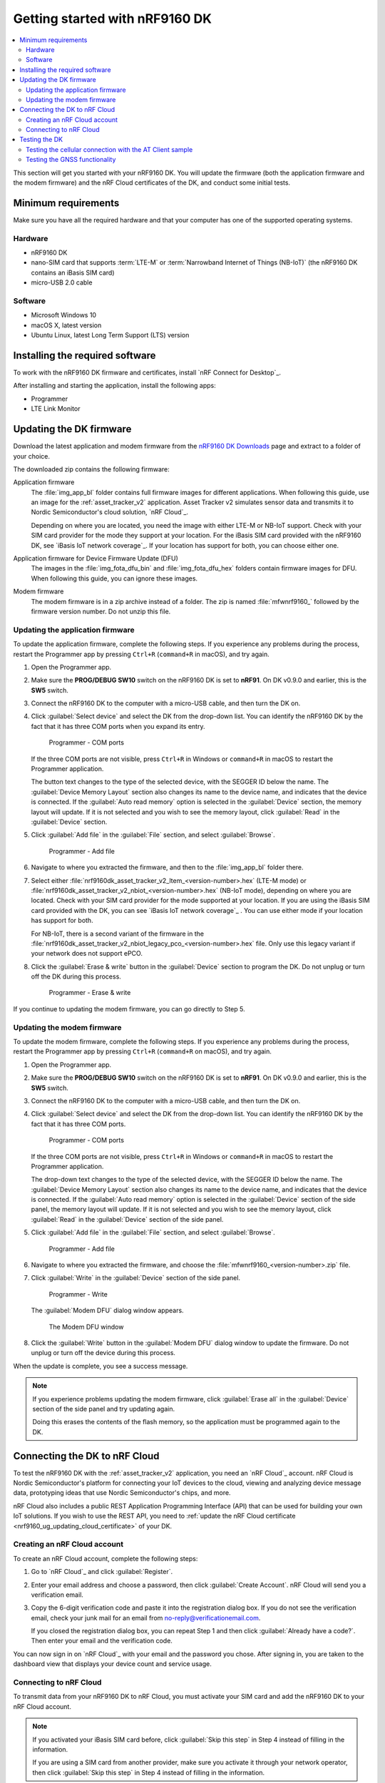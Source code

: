 .. _ug_nrf9160_gs:

Getting started with nRF9160 DK
###############################

.. contents::
   :local:
   :depth: 2

This section will get you started with your nRF9160 DK.
You will update the firmware (both the application firmware and the modem firmware) and the nRF Cloud certificates of the DK, and conduct some initial tests.

.. _nrf9160_gs_requirements:

Minimum requirements
********************

Make sure you have all the required hardware and that your computer has one of the supported operating systems.

Hardware
========

* nRF9160 DK
* nano-SIM card that supports :term:`LTE-M` or :term:`Narrowband Internet of Things (NB-IoT)` (the nRF9160 DK contains an iBasis SIM card)
* micro-USB 2.0 cable

Software
========

* Microsoft Windows 10
* macOS X, latest version
* Ubuntu Linux, latest Long Term Support (LTS) version

.. _nrf9160_gs_installing_software:

Installing the required software
********************************

To work with the nRF9160 DK firmware and certificates, install `nRF Connect for Desktop`_.

After installing and starting the application, install the following apps:

* Programmer
* LTE Link Monitor

.. _nrf9160_gs_updating_fw:

Updating the DK firmware
************************

Download the latest application and modem firmware from the `nRF9160 DK Downloads <nRF9160 product website (compatible downloads)>`_ page and extract to a folder of your choice.

The downloaded zip contains the following firmware:

Application firmware
  The :file:`img_app_bl` folder contains full firmware images for different applications.
  When following this guide, use an image for the :ref:`asset_tracker_v2` application.
  Asset Tracker v2 simulates sensor data and transmits it to Nordic Semiconductor's cloud solution, `nRF Cloud`_.

  Depending on where you are located, you need the image with either LTE-M or NB-IoT support.
  Check with your SIM card provider for the mode they support at your location.
  For the iBasis SIM card provided with the nRF9160 DK, see `iBasis IoT network coverage`_.
  If your location has support for both, you can choose either one.

Application firmware for Device Firmware Update (DFU)
  The images in the :file:`img_fota_dfu_bin` and :file:`img_fota_dfu_hex` folders contain firmware images for DFU.
  When following this guide, you can ignore these images.

Modem firmware
  The modem firmware is in a zip archive instead of a folder.
  The zip is named :file:`mfwnrf9160_` followed by the firmware version number.
  Do not unzip this file.

.. _nrf9160_gs_updating_fw_application:

Updating the application firmware
=================================

To update the application firmware, complete the following steps.
If you experience any problems during the process, restart the Programmer app by pressing ``Ctrl+R`` (``command+R`` in macOS), and try again.

1. Open the Programmer app.
#. Make sure the **PROG/DEBUG SW10** switch on the nRF9160 DK is set to **nRF91**.
   On DK v0.9.0 and earlier, this is the **SW5** switch.
#. Connect the nRF9160 DK to the computer with a micro-USB cable, and then turn the DK on.
#. Click :guilabel:`Select device` and select the DK from the drop-down list.
   You can identify the nRF9160 DK by the fact that it has three COM ports when you expand its entry.

   .. figure:: /images/programmer_com_ports.png
      :alt: Programmer - COM ports

      Programmer - COM ports

   If the three COM ports are not visible, press ``Ctrl+R`` in Windows or ``command+R`` in macOS to restart the Programmer application.

   The button text changes to the type of the selected device, with the SEGGER ID below the name.
   The :guilabel:`Device Memory Layout` section also changes its name to the device name, and indicates that the device is connected.
   If the :guilabel:`Auto read memory` option is selected in the :guilabel:`Device` section, the memory layout will update.
   If it is not selected and you wish to see the memory layout, click :guilabel:`Read` in the :guilabel:`Device` section.

#. Click :guilabel:`Add file` in the :guilabel:`File` section, and select :guilabel:`Browse`.

   .. figure:: /images/programmer_addfile_nrf9160dk.png
      :alt: Programmer - Add file

      Programmer - Add file

#. Navigate to where you extracted the firmware, and then to the :file:`img_app_bl` folder there.
#. Select either :file:`nrf9160dk_asset_tracker_v2_ltem_<version-number>.hex` (LTE-M mode) or :file:`nrf9160dk_asset_tracker_v2_nbiot_<version-number>.hex` (NB-IoT mode), depending on where you are located.
   Check with your SIM card provider for the mode supported at your location.
   If you are using the iBasis SIM card provided with the DK, you can see `iBasis IoT network coverage`_ .
   You can use either mode if your location has support for both.

   For NB-IoT, there is a second variant of the firmware in the :file:`nrf9160dk_asset_tracker_v2_nbiot_legacy_pco_<version-number>.hex` file.
   Only use this legacy variant if your network does not support ePCO.

#. Click the :guilabel:`Erase & write` button in the :guilabel:`Device` section to program the DK.
   Do not unplug or turn off the DK during this process.

   .. figure:: /images/programmer_erasewrite_nrf9160dk.png
      :alt: Programmer - Erase & write

      Programmer - Erase & write

If you continue to updating the modem firmware, you can go directly to Step 5.

.. _nrf9160_gs_updating_fw_modem:

Updating the modem firmware
===========================

To update the modem firmware, complete the following steps.
If you experience any problems during the process, restart the Programmer app by pressing ``Ctrl+R`` (``command+R`` on macOS), and try again.

1. Open the Programmer app.
#. Make sure the **PROG/DEBUG SW10** switch on the nRF9160 DK is set to **nRF91**.
   On DK v0.9.0 and earlier, this is the **SW5** switch.
#. Connect the nRF9160 DK to the computer with a micro-USB cable, and then turn the DK on.
#. Click :guilabel:`Select device` and select the DK from the drop-down list.
   You can identify the nRF9160 DK by the fact that it has three COM ports.

   .. figure:: /images/programmer_com_ports.png
      :alt: Programmer - COM ports

      Programmer - COM ports

   If the three COM ports are not visible, press ``Ctrl+R`` in Windows or ``command+R`` in macOS to restart the Programmer application.

   The drop-down text changes to the type of the selected device, with the SEGGER ID below the name.
   The :guilabel:`Device Memory Layout` section also changes its name to the device name, and indicates that the device is connected.
   If the :guilabel:`Auto read memory` option is selected in the :guilabel:`Device` section of the side panel, the memory layout will update.
   If it is not selected and you wish to see the memory layout, click :guilabel:`Read` in the :guilabel:`Device` section of the side panel.

#. Click :guilabel:`Add file` in the :guilabel:`File` section, and select :guilabel:`Browse`.

   .. figure:: /images/programmer_addfile_nrf9160dk.png
      :alt: Programmer - Add file

      Programmer - Add file

#. Navigate to where you extracted the firmware, and choose the :file:`mfwnrf9160_<version-number>.zip` file.
#. Click :guilabel:`Write` in the :guilabel:`Device` section of the side panel.

   .. figure:: /images/programmer_write_nrf9160dk.png
      :alt: Programmer - Write

      Programmer - Write

   The :guilabel:`Modem DFU` dialog window appears.

   .. figure:: images/programmerapp_modemdfu.png
      :alt: Modem DFU window

      The Modem DFU window

#. Click the :guilabel:`Write` button in the :guilabel:`Modem DFU` dialog window to update the firmware.
   Do not unplug or turn off the device during this process.

When the update is complete, you see a success message.

.. note::

   If you experience problems updating the modem firmware, click :guilabel:`Erase all` in the :guilabel:`Device` section of the side panel and try updating again.

   Doing this erases the contents of the flash memory, so the application must be programmed again to the DK.

.. _nrf9160_gs_connecting_dk_to_cloud:

Connecting the DK to nRF Cloud
******************************

To test the nRF9160 DK with the :ref:`asset_tracker_v2` application, you need an `nRF Cloud`_ account.
nRF Cloud is Nordic Semiconductor's platform for connecting your IoT devices to the cloud, viewing and analyzing device message data, prototyping ideas that use Nordic Semiconductor's chips, and more.

nRF Cloud also includes a public REST Application Programming Interface (API) that can be used for building your own IoT solutions.
If you wish to use the REST API, you need to :ref:`update the nRF Cloud certificate <nrf9160_ug_updating_cloud_certificate>` of your DK.

.. _creating_cloud_account:

Creating an nRF Cloud account
=============================

To create an nRF Cloud account, complete the following steps:

1. Go to `nRF Cloud`_ and click :guilabel:`Register`.
#. Enter your email address and choose a password, then click :guilabel:`Create Account`.
   nRF Cloud will send you a verification email.
#. Copy the 6-digit verification code and paste it into the registration dialog box.
   If you do not see the verification email, check your junk mail for an email from no-reply@verificationemail.com.

   If you closed the registration dialog box, you can repeat Step 1 and then click :guilabel:`Already have a code?`.
   Then enter your email and the verification code.

You can now sign in on `nRF Cloud`_ with your email and the password you chose.
After signing in, you are taken to the dashboard view that displays your device count and service usage.

.. _nrf9160_gs_connect_to_cloud:

Connecting to nRF Cloud
=======================

To transmit data from your nRF9160 DK to nRF Cloud, you must activate your SIM card and add the nRF9160 DK to your nRF Cloud account.

.. note::

   If you activated your iBasis SIM card before, click :guilabel:`Skip this step` in Step 4 instead of filling in the information.

   If you are using a SIM card from another provider, make sure you activate it through your network operator, then click :guilabel:`Skip this step` in Step 4 instead of filling in the information.

Complete the following steps:

1. Go to `nRF Cloud`_ and sign in.
#. Click the :guilabel:`+` icon in the top left corner.
   The :guilabel:`Add New` window appears.

   .. figure:: /images/nrfcloud_plus_sign_callout.png
      :alt: nRF Cloud - Plus icon

      nRF Cloud - Plus icon

#. Click :guilabel:`LTE Device`.
   The :guilabel:`Activate SIM Card` window appears.

   .. figure:: /images/nrfcloud_add_lte_device1.png
      :alt: nRF Cloud - Add New window

      nRF Cloud - Add New window

#. Activate your iBasis SIM card by entering the 18-digit :term:`Integrated Circuit Card Identifier (ICCID)` and the :term:`Personal Unblocking Key (PUK)`, accepting the Terms and the Privacy Policy, and clicking :guilabel:`Activate SIM`.

   The ICCID and the PUK are printed on the SIM card.
   Reveal the PUK by scratching off the area on the back of the SIM card.
   The ICCID is the 18 digits printed on the SIM itself.

   .. figure:: /images/nrfcloud_activating_sim.png
      :alt: nRF Cloud - Activate SIM Card window

      nRF Cloud - Activate SIM Card window

   After the SIM card is activated, you are redirected to the :guilabel:`Add LTE Device` screen.
   Leave the browser window open and continue with the next step before you enter the information on this screen.

#. Punch out the nano-SIM from the SIM card and plug it into the SIM card holder on the nRF9160 DK.
#. **Optional:** If you want to test the optional GPS functionality and you have an external GPS antenna for your nRF9160 DK, attach it to connector **J2** to the left of the LTE antenna.
   See `nRF9160 DK GPS`_ for more information.
#. Connect the nRF9160 DK to the computer with a USB cable and turn it on, or reset the device if it is already turned on.
#. Wait up to three minutes for the device to find the cellular network and connect to the nRF Cloud server.

   At this stage, the device is provisioned on nRF Cloud, but not yet associated with your nRF Cloud account.
   When the DK has connected, the **LED3** double pulse blinks to indicate that user association is required and you can move to the next step.

#. In the :guilabel:`Add LTE Device` screen from Step 4, enter your device ID and ownership code.

   .. figure:: /images/nrfcloud_add_lte_device.png
      :alt: nRF Cloud - Add LTE Device window

      nRF Cloud - Add LTE Device window

   * **Device ID:** the device ID is composed of *nrf-* and the 15-digit :term:`International Mobile (Station) Equipment Identity (IMEI)` number that is printed on the label of your nRF9160 DK.
     For example, *nrf-123456789012345*.
   * **Ownership code:** the ownership code is the PIN or the hardware ID of your DK, and it is found on the label of your nRF9160 DK.

     If the label contains a PIN in addition to the IMEI number, enter this pin.
     If it does not contain a PIN, enter the Hardware ID (HWID) HEX code, with or without colons.
     For example, *AA:BB:CC:DD:EE:FF* or *AABBCCDDEEFF*.

     .. note::

        The ownership code serves as a password and proves that you own the specific nRF9160 DK.
        Therefore, do not share it with anyone.

#. Click :guilabel:`Add Device` and wait for the device to reconnect to nRF Cloud.
   It is normal for the device to disconnect and reconnect multiple times during device provisioning.

The nRF9160 DK is now added to your nRF Cloud account.
This is indicated by the blinking of **LED3** on the DK, which shows that it is publishing data.
See :ref:`Asset Tracker v2 LED indication <led_indication>` for more information.

On nRF Cloud, you can access the device by clicking :guilabel:`Devices` under :guilabel:`Device Management` in the navigation pane on the left.

.. _nrf9160_gs_testing_dk:

Testing the DK
**************

After successfully associating your nRF9160 DK with your nRF Cloud account, you can start testing it.
The application programmed in the DK is :ref:`asset_tracker_v2`, and it is used for the testing.

For a basic test, complete the following steps:

1. Turn on or reset your nRF9160 DK.
#. Go to `nRF Cloud`_ and sign in.
#. Click :guilabel:`Devices` under :guilabel:`Device Management` in the navigation pane on the left.

   .. figure:: /images/nrfcloud_devices.png
      :alt: nRF Cloud - Devices

      nRF Cloud - Devices

#. From the :guilabel:`Devices` view, open the entry for your device.
#. Observe that the DK is sending data to nRF Cloud.

If you experience problems and need to check the log messages, open nRF Connect for Desktop and launch the LTE Link Monitor app.
After connecting to your DK, you can see the log messages in the terminal view.

.. _nrf9160_gs_testing_cellular:

Testing the cellular connection with the AT Client sample
=========================================================

The :ref:`at_client_sample` sample enables you to send AT commands to the modem of your nRF9160 DK to test and monitor the cellular connection.
You can use it to troubleshoot and debug any connection problems.

Complete the following steps to test the cellular connection using the AT Client sample:

1. Follow the steps in :ref:`nrf9160_gs_updating_fw_application` to program the sample to the DK.
   When choosing the HEX file, choose `nrf9160dk_at_client_<version-number>.hex` instead of one for Asset Tracker v2.
#. Test the AT Client sample as described in the Testing section of the :ref:`at_client_sample` documentation.

.. _ug_nrf9160_gs_testing_gnss:

Testing the GNSS functionality
==============================

:ref:`asset_tracker_v2` supports acquiring GNSS position and transmitting it to nRF Cloud.

To achieve the fastest Time To First Fix of GNSS position, the following conditions need to be met:

* The device must be able to connect to nRF Cloud.
  You can confirm this by checking whether the status of your DK is displayed correctly on nRF Cloud.
  The cloud connection is used to download GPS assistance data.
* Your network operator should support Power Saving Mode (PSM) or Extended Discontinuous Reception (eDRX) with the SIM card that you are using.
  If you are using an iBasis SIM card, check the `iBasis network coverage spreadsheet`_ to see the supported features and network coverage for different countries.

  The device may be able to acquire a GNSS position fix even if the network does not support PSM or eDRX for your SIM card, but it will likely take longer to do so.

For best results retrieving GNSS data, place the nRF9160 DK outside with a clear view of the sky.
It might also work indoors if the device is near a window.

Complete the following steps to test the GNSS functionality:

1. If you have an external antenna for your nRF9160 DK, attach it to connector **J2** to the left of the LTE antenna.
   See `nRF9160 DK GPS`_ for more information.
#. Turn on or reset your DK.
#. Go to `nRF Cloud`_ and sign in.
#. Click :guilabel:`Devices` under :guilabel:`Device Management` in the navigation pane on the left.

   .. figure:: /images/nrfcloud_devices.png
      :alt: nRF Cloud - Devices

      nRF Cloud - Devices

#. From the :guilabel:`Devices` view, open the entry for your device.
#. Observe that after a while, the GNSS data is displayed on the map in the :guilabel:`GPS Data` card on nRF Cloud.
